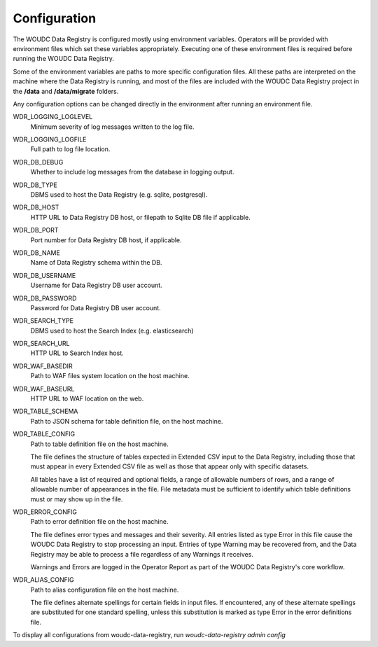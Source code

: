 .. _configuration:

Configuration
=============

The WOUDC Data Registry is configured mostly using environment variables.
Operators will be provided with environment files which set these variables
appropriately. Executing one of these environment files is required before
running the WOUDC Data Registry.

Some of the environment variables are paths to more specific configuration
files. All these paths are interpreted on the machine where the Data Registry
is running, and most of the files are included with the WOUDC Data Registry
project in the **/data** and **/data/migrate** folders.

Any configuration options can be changed directly in the environment after
running an environment file.

WDR_LOGGING_LOGLEVEL
    Minimum severity of log messages written to the log file.

WDR_LOGGING_LOGFILE
    Full path to log file location.

WDR_DB_DEBUG
    Whether to include log messages from the database in logging output.

WDR_DB_TYPE
    DBMS used to host the Data Registry (e.g. sqlite, postgresql).

WDR_DB_HOST
    HTTP URL to Data Registry DB host, or filepath to Sqlite DB file if applicable.

WDR_DB_PORT
    Port number for Data Registry DB host, if applicable.

WDR_DB_NAME
    Name of Data Registry schema within the DB.

WDR_DB_USERNAME
    Username for Data Registry DB user account.

WDR_DB_PASSWORD
    Password for Data Registry DB user account.

WDR_SEARCH_TYPE
    DBMS used to host the Search Index (e.g. elasticsearch)

WDR_SEARCH_URL
    HTTP URL to Search Index host.

WDR_WAF_BASEDIR
    Path to WAF files system location on the host machine.

WDR_WAF_BASEURL
    HTTP URL to WAF location on the web.

WDR_TABLE_SCHEMA
    Path to JSON schema for table definition file, on the host machine.

WDR_TABLE_CONFIG
    Path to table definition file on the host machine.

    The file defines the structure of tables expected in Extended CSV input
    to the Data Registry, including those that must appear in every Extended
    CSV file as well as those that appear only with specific datasets.

    All tables have a list of required and optional fields, a range of
    allowable numbers of rows, and a range of allowable number of appearances
    in the file. File metadata must be sufficient to identify which table
    definitions must or may show up in the file.

WDR_ERROR_CONFIG
    Path to error definition file on the host machine.

    The file defines error types and messages and their severity. All entries
    listed as type Error in this file cause the WOUDC Data Registry to stop
    processing an input. Entries of type Warning may be recovered from,
    and the Data Registry may be able to process a file regardless of any
    Warnings it receives.

    Warnings and Errors are logged in the Operator Report as part of the
    WOUDC Data Registry's core workflow.

WDR_ALIAS_CONFIG
    Path to alias configuration file on the host machine.

    The file defines alternate spellings for certain fields in input files.
    If encountered, any of these alternate spellings are substituted for one
    standard spelling, unless this substitution is marked as type Error in
    the error definitions file.

To display all configurations from woudc-data-registry, run `woudc-data-registry admin config`
